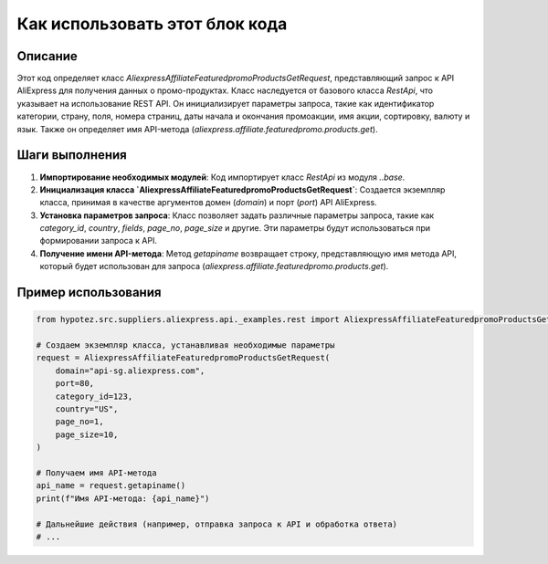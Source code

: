Как использовать этот блок кода
=========================================================================================

Описание
-------------------------
Этот код определяет класс `AliexpressAffiliateFeaturedpromoProductsGetRequest`, представляющий запрос к API AliExpress для получения данных о промо-продуктах.  Класс наследуется от базового класса `RestApi`, что указывает на использование REST API.  Он инициализирует параметры запроса, такие как идентификатор категории, страну, поля, номера страниц, даты начала и окончания промоакции, имя акции, сортировку, валюту и язык.  Также он определяет имя API-метода (`aliexpress.affiliate.featuredpromo.products.get`).

Шаги выполнения
-------------------------
1. **Импортирование необходимых модулей**: Код импортирует класс `RestApi` из модуля `..base`.
2. **Инициализация класса `AliexpressAffiliateFeaturedpromoProductsGetRequest`**:  Создается экземпляр класса, принимая в качестве аргументов домен (`domain`) и порт (`port`) API AliExpress.
3. **Установка параметров запроса**:  Класс позволяет задать различные параметры запроса, такие как `category_id`, `country`, `fields`, `page_no`, `page_size` и другие.  Эти параметры будут использоваться при формировании запроса к API.
4. **Получение имени API-метода**: Метод `getapiname` возвращает строку, представляющую имя метода API, который будет использован для запроса (`aliexpress.affiliate.featuredpromo.products.get`).

Пример использования
-------------------------
.. code-block:: python

    from hypotez.src.suppliers.aliexpress.api._examples.rest import AliexpressAffiliateFeaturedpromoProductsGetRequest

    # Создаем экземпляр класса, устанавливая необходимые параметры
    request = AliexpressAffiliateFeaturedpromoProductsGetRequest(
        domain="api-sg.aliexpress.com",
        port=80,
        category_id=123,
        country="US",
        page_no=1,
        page_size=10,
    )

    # Получаем имя API-метода
    api_name = request.getapiname()
    print(f"Имя API-метода: {api_name}")

    # Дальнейшие действия (например, отправка запроса к API и обработка ответа)
    # ...